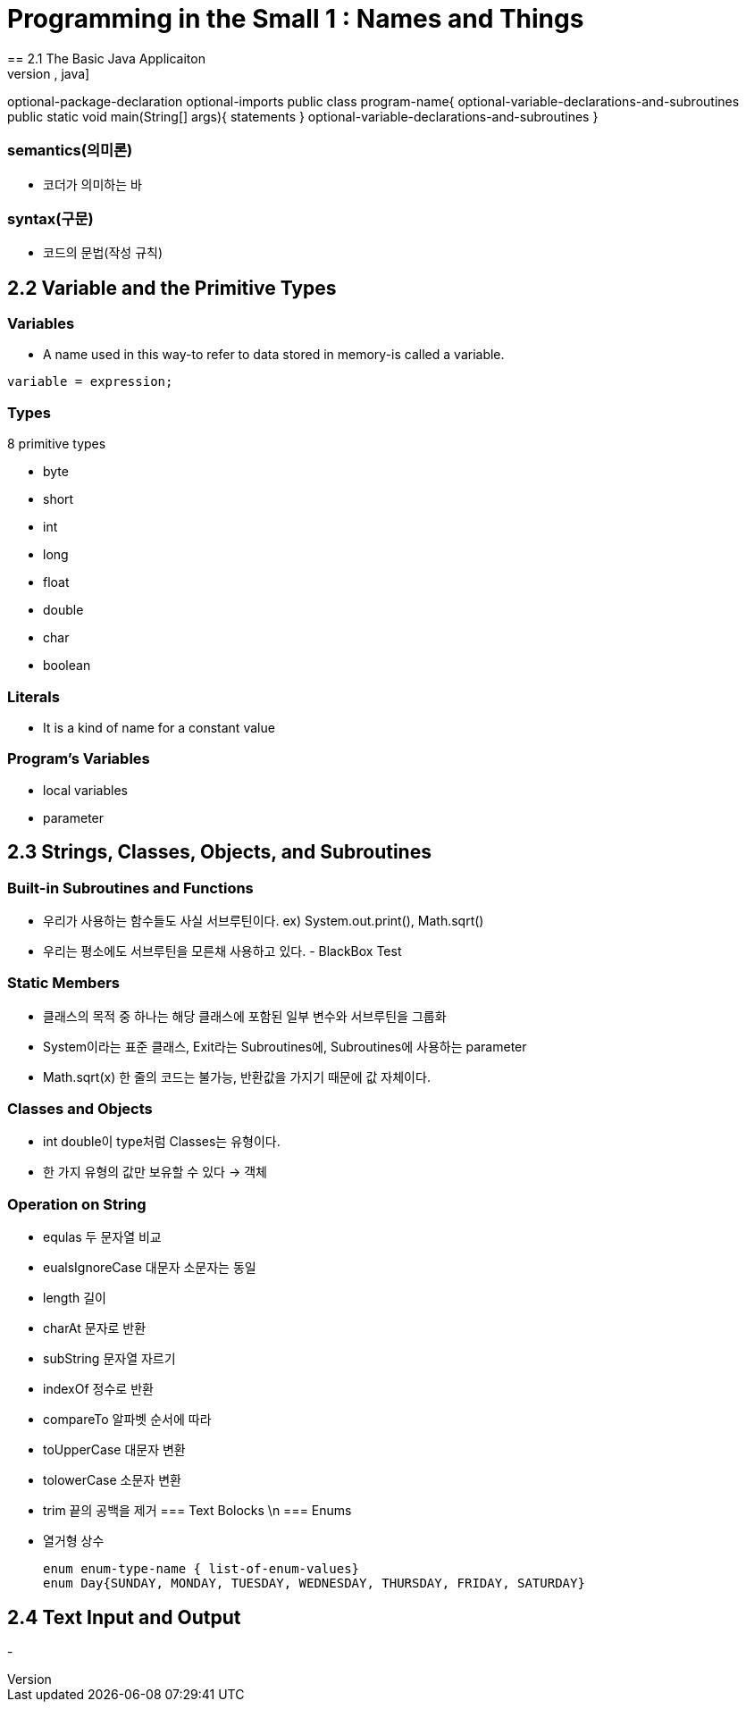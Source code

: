 = Programming in the Small 1 : Names and Things
== 2.1 The Basic Java Applicaiton
[source, java]
optional-package-declaration
optional-imports
public class program-name{
    optional-variable-declarations-and-subroutines
    public static void main(String[] args){
        statements
    }
    optional-variable-declarations-and-subroutines
}

=== semantics(의미론)
- 코더가 의미하는 바

=== syntax(구문)
- 코드의 문법(작성 규칙)

== 2.2 Variable and the Primitive Types

=== Variables
* A name used in this way-to refer to data stored in memory-is called a variable.

[source, java]
variable = expression;

=== Types
.8 primitive types
- byte
- short
- int
- long
- float
- double
- char
- boolean

=== Literals
- It is a kind of name for a constant value

=== Program's Variables
- local variables
- parameter

== 2.3 Strings, Classes, Objects, and Subroutines

=== Built-in Subroutines and Functions
- 우리가 사용하는 함수들도 사실 서브루틴이다. ex) System.out.print(), Math.sqrt()
- 우리는 평소에도 서브루틴을 모른채 사용하고 있다. - BlackBox Test

=== Static Members
- 클래스의 목적 중 하나는 해당 클래스에 포함된 일부 변수와 서브루틴을 그룹화
- System이라는 표준 클래스, Exit라는 Subroutines에, Subroutines에 사용하는 parameter
- Math.sqrt(x) 한 줄의 코드는 불가능, 반환값을 가지기 때문에 값 자체이다.

=== Classes and Objects
- int double이 type처럼 Classes는 유형이다.
- 한 가지 유형의 값만 보유할 수 있다 -> 객체

=== Operation on String
- equlas 두 문자열 비교
- eualsIgnoreCase 대문자 소문자는 동일
- length 길이
- charAt 문자로 반환
- subString 문자열 자르기
- indexOf 정수로 반환
- compareTo 알파벳 순서에 따라 
- toUpperCase 대문자 변환
- tolowerCase 소문자 변환
- trim 끝의 공백을 제거
=== Text Bolocks \n
=== Enums
- 열거형 상수
[source,java]
enum enum-type-name { list-of-enum-values}
enum Day{SUNDAY, MONDAY, TUESDAY, WEDNESDAY, THURSDAY, FRIDAY, SATURDAY}

== 2.4 Text Input and Output
- 